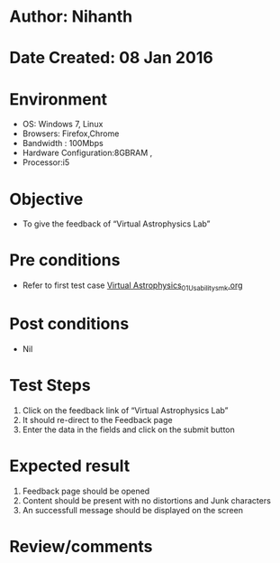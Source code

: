 * Author: Nihanth
* Date Created: 08 Jan 2016
* Environment
  - OS: Windows 7, Linux
  - Browsers: Firefox,Chrome
  - Bandwidth : 100Mbps
  - Hardware Configuration:8GBRAM , 
  - Processor:i5

* Objective
  - To give the feedback of “Virtual Astrophysics Lab”

* Pre conditions
  - Refer to first test case [[https://github.com/Virtual-Labs/virtual-astrophysics-lab-iitk/blob/master/test-cases/integration_test-cases/Systems/Virtual Astrophysics_01_Usability_smk.org][Virtual Astrophysics_01_Usability_smk.org]]

* Post conditions
  - Nil
* Test Steps
  1. Click on the feedback link of “Virtual Astrophysics Lab” 
  2. It should re-direct to the Feedback  page
  3. Enter the data in the fields and click on the submit button

* Expected result
  1. Feedback page should be opened
  2. Content should be present with no distortions and Junk characters
  3. An successfull message should be displayed on the screen

* Review/comments


